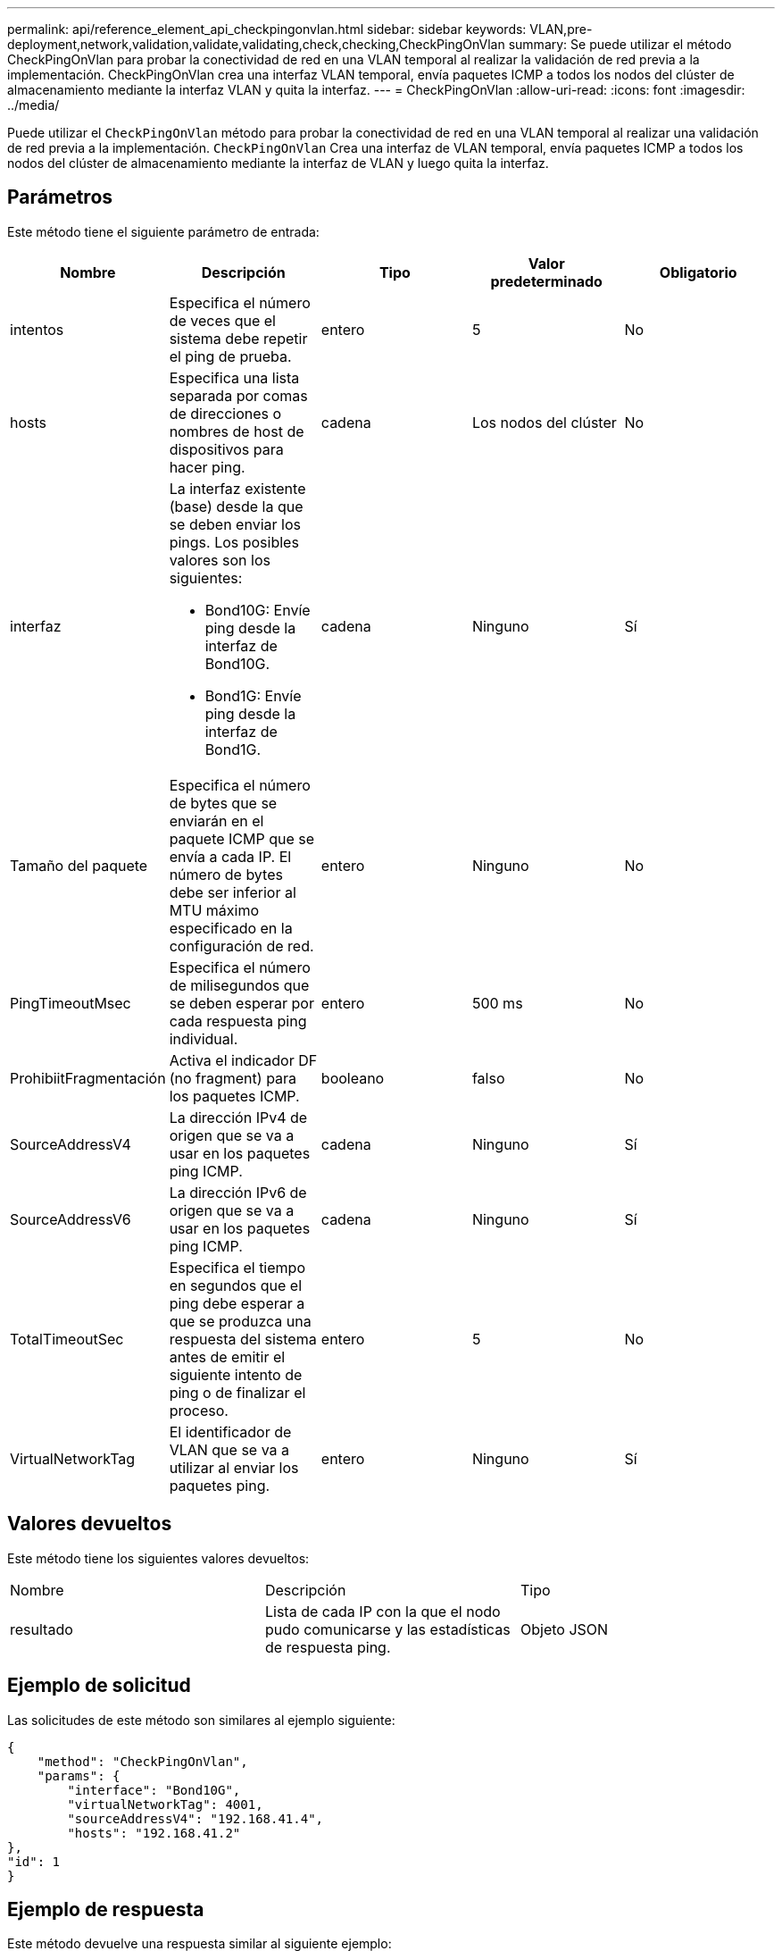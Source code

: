 ---
permalink: api/reference_element_api_checkpingonvlan.html 
sidebar: sidebar 
keywords: VLAN,pre-deployment,network,validation,validate,validating,check,checking,CheckPingOnVlan 
summary: Se puede utilizar el método CheckPingOnVlan para probar la conectividad de red en una VLAN temporal al realizar la validación de red previa a la implementación. CheckPingOnVlan crea una interfaz VLAN temporal, envía paquetes ICMP a todos los nodos del clúster de almacenamiento mediante la interfaz VLAN y quita la interfaz. 
---
= CheckPingOnVlan
:allow-uri-read: 
:icons: font
:imagesdir: ../media/


[role="lead"]
Puede utilizar el `CheckPingOnVlan` método para probar la conectividad de red en una VLAN temporal al realizar una validación de red previa a la implementación. `CheckPingOnVlan` Crea una interfaz de VLAN temporal, envía paquetes ICMP a todos los nodos del clúster de almacenamiento mediante la interfaz de VLAN y luego quita la interfaz.



== Parámetros

Este método tiene el siguiente parámetro de entrada:

|===
| Nombre | Descripción | Tipo | Valor predeterminado | Obligatorio 


 a| 
intentos
 a| 
Especifica el número de veces que el sistema debe repetir el ping de prueba.
 a| 
entero
 a| 
5
 a| 
No



 a| 
hosts
 a| 
Especifica una lista separada por comas de direcciones o nombres de host de dispositivos para hacer ping.
 a| 
cadena
 a| 
Los nodos del clúster
 a| 
No



 a| 
interfaz
 a| 
La interfaz existente (base) desde la que se deben enviar los pings. Los posibles valores son los siguientes:

* Bond10G: Envíe ping desde la interfaz de Bond10G.
* Bond1G: Envíe ping desde la interfaz de Bond1G.

 a| 
cadena
 a| 
Ninguno
 a| 
Sí



 a| 
Tamaño del paquete
 a| 
Especifica el número de bytes que se enviarán en el paquete ICMP que se envía a cada IP. El número de bytes debe ser inferior al MTU máximo especificado en la configuración de red.
 a| 
entero
 a| 
Ninguno
 a| 
No



 a| 
PingTimeoutMsec
 a| 
Especifica el número de milisegundos que se deben esperar por cada respuesta ping individual.
 a| 
entero
 a| 
500 ms
 a| 
No



 a| 
ProhibiitFragmentación
 a| 
Activa el indicador DF (no fragment) para los paquetes ICMP.
 a| 
booleano
 a| 
falso
 a| 
No



 a| 
SourceAddressV4
 a| 
La dirección IPv4 de origen que se va a usar en los paquetes ping ICMP.
 a| 
cadena
 a| 
Ninguno
 a| 
Sí



 a| 
SourceAddressV6
 a| 
La dirección IPv6 de origen que se va a usar en los paquetes ping ICMP.
 a| 
cadena
 a| 
Ninguno
 a| 
Sí



 a| 
TotalTimeoutSec
 a| 
Especifica el tiempo en segundos que el ping debe esperar a que se produzca una respuesta del sistema antes de emitir el siguiente intento de ping o de finalizar el proceso.
 a| 
entero
 a| 
5
 a| 
No



 a| 
VirtualNetworkTag
 a| 
El identificador de VLAN que se va a utilizar al enviar los paquetes ping.
 a| 
entero
 a| 
Ninguno
 a| 
Sí

|===


== Valores devueltos

Este método tiene los siguientes valores devueltos:

|===


| Nombre | Descripción | Tipo 


 a| 
resultado
 a| 
Lista de cada IP con la que el nodo pudo comunicarse y las estadísticas de respuesta ping.
 a| 
Objeto JSON

|===


== Ejemplo de solicitud

Las solicitudes de este método son similares al ejemplo siguiente:

[listing]
----
{
    "method": "CheckPingOnVlan",
    "params": {
        "interface": "Bond10G",
        "virtualNetworkTag": 4001,
        "sourceAddressV4": "192.168.41.4",
        "hosts": "192.168.41.2"
},
"id": 1
}
----


== Ejemplo de respuesta

Este método devuelve una respuesta similar al siguiente ejemplo:

[listing]
----
{
  "id": 1,
  "result": {
    "192.168.41.2": {
      "individualResponseCodes": [
        "Success",
        "Success",
        "Success",
        "Success",
        "Success"
      ],
      "individualResponseTimes": [
        "00:00:00.000373",
        "00:00:00.000098",
        "00:00:00.000097",
        "00:00:00.000074",
        "00:00:00.000075"
      ],
      "individualStatus": [
        true,
        true,
        true,
        true,
        true
      ],
      "interface": "Bond10G",
      "responseTime": "00:00:00.000143",
      "sourceAddressV4": "192.168.41.4",
      "successful": true,
      "virtualNetworkTag": 4001
    }
  }
}
----


== Nuevo desde la versión

11,1
